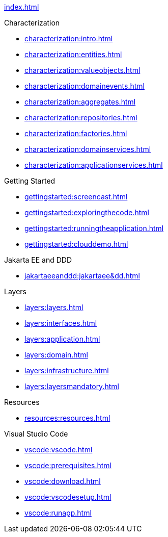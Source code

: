 
xref:index.adoc[]

.Characterization

* xref:characterization:intro.adoc[]

* xref:characterization:entities.adoc[]

* xref:characterization:valueobjects.adoc[]

* xref:characterization:domainevents.adoc[]

* xref:characterization:aggregates.adoc[]

* xref:characterization:repositories.adoc[]

* xref:characterization:factories.adoc[]

* xref:characterization:domainservices.adoc[]

* xref:characterization:applicationservices.adoc[]


.Getting Started

* xref:gettingstarted:screencast.adoc[]

* xref:gettingstarted:exploringthecode.adoc[]

* xref:gettingstarted:runningtheapplication.adoc[]

* xref:gettingstarted:clouddemo.adoc[]


.Jakarta EE and DDD

* xref:jakartaeeanddd:jakartaee&dd.adoc[]


.Layers

* xref:layers:layers.adoc[]

* xref:layers:interfaces.adoc[]

* xref:layers:application.adoc[]

* xref:layers:domain.adoc[]

* xref:layers:infrastructure.adoc[]

* xref:layers:layersmandatory.adoc[]


.Resources

* xref:resources:resources.adoc[]


.Visual Studio Code

* xref:vscode:vscode.adoc[]

* xref:vscode:prerequisites.adoc[]

* xref:vscode:download.adoc[]

* xref:vscode:vscodesetup.adoc[]

* xref:vscode:runapp.adoc[]
